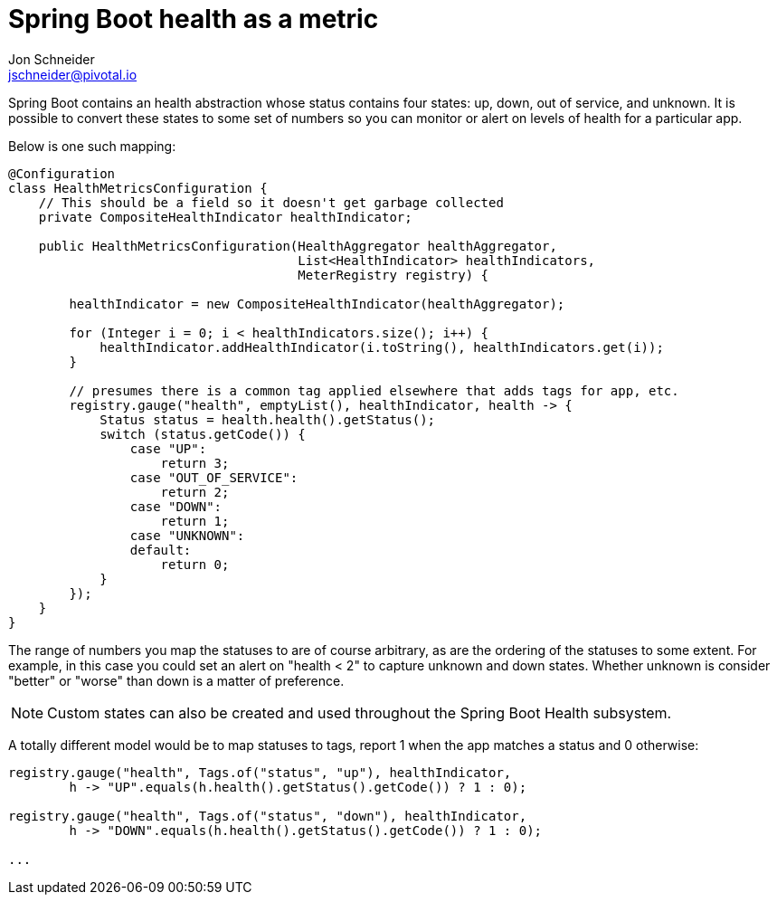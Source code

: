 = Spring Boot health as a metric
Jon Schneider <jschneider@pivotal.io>

Spring Boot contains an health abstraction whose status contains four states: up, down, out of service, and unknown. It is possible to convert these states to some set of numbers so you can monitor or alert on levels of health for a particular app.

Below is one such mapping:

[source,java]
----
@Configuration
class HealthMetricsConfiguration {
    // This should be a field so it doesn't get garbage collected
    private CompositeHealthIndicator healthIndicator;

    public HealthMetricsConfiguration(HealthAggregator healthAggregator,
                                      List<HealthIndicator> healthIndicators,
                                      MeterRegistry registry) {

        healthIndicator = new CompositeHealthIndicator(healthAggregator);

        for (Integer i = 0; i < healthIndicators.size(); i++) {
            healthIndicator.addHealthIndicator(i.toString(), healthIndicators.get(i));
        }

        // presumes there is a common tag applied elsewhere that adds tags for app, etc.
        registry.gauge("health", emptyList(), healthIndicator, health -> {
            Status status = health.health().getStatus();
            switch (status.getCode()) {
                case "UP":
                    return 3;
                case "OUT_OF_SERVICE":
                    return 2;
                case "DOWN":
                    return 1;
                case "UNKNOWN":
                default:
                    return 0;
            }
        });
    }
}
----

The range of numbers you map the statuses to are of course arbitrary, as are the ordering of the statuses to some extent. For example, in this case you could set an alert on "health < 2" to capture unknown and down states. Whether unknown is consider "better" or "worse" than down is a matter of preference.

NOTE: Custom states can also be created and used throughout the Spring Boot Health subsystem.

A totally different model would be to map statuses to tags, report 1 when the app matches a status and 0 otherwise:

[source,java]
----
registry.gauge("health", Tags.of("status", "up"), healthIndicator,
        h -> "UP".equals(h.health().getStatus().getCode()) ? 1 : 0);

registry.gauge("health", Tags.of("status", "down"), healthIndicator,
        h -> "DOWN".equals(h.health().getStatus().getCode()) ? 1 : 0);

...
----
